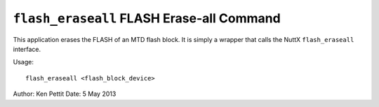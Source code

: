 ==========================================
``flash_eraseall`` FLASH Erase-all Command
==========================================


This application erases the FLASH of an MTD flash block. It is simply a wrapper
that calls the NuttX ``flash_eraseall`` interface.

Usage::

    flash_eraseall <flash_block_device>

Author: Ken Pettit
Date: 5 May 2013
